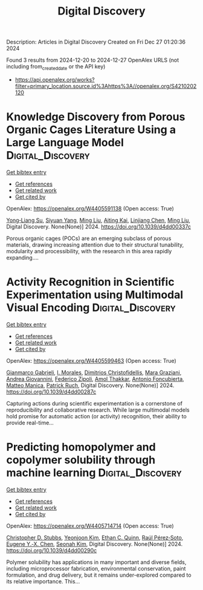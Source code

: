 #+TITLE: Digital Discovery
Description: Articles in Digital Discovery
Created on Fri Dec 27 01:20:36 2024

Found 3 results from 2024-12-20 to 2024-12-27
OpenAlex URLS (not including from_created_date or the API key)
- [[https://api.openalex.org/works?filter=primary_location.source.id%3Ahttps%3A//openalex.org/S4210202120]]

* Knowledge Discovery from Porous Organic Cages Literature Using a Large Language Model  :Digital_Discovery:
:PROPERTIES:
:UUID: https://openalex.org/W4405591138
:TOPICS: Machine Learning in Materials Science
:PUBLICATION_DATE: 2024-01-01
:END:    
    
[[elisp:(doi-add-bibtex-entry "https://doi.org/10.1039/d4dd00337c")][Get bibtex entry]] 

- [[elisp:(progn (xref--push-markers (current-buffer) (point)) (oa--referenced-works "https://openalex.org/W4405591138"))][Get references]]
- [[elisp:(progn (xref--push-markers (current-buffer) (point)) (oa--related-works "https://openalex.org/W4405591138"))][Get related work]]
- [[elisp:(progn (xref--push-markers (current-buffer) (point)) (oa--cited-by-works "https://openalex.org/W4405591138"))][Get cited by]]

OpenAlex: https://openalex.org/W4405591138 (Open access: True)
    
[[https://openalex.org/A5112730155][Yong‐Liang Su]], [[https://openalex.org/A5000701940][Siyuan Yang]], [[https://openalex.org/A5100347821][Ming Liu]], [[https://openalex.org/A5014799463][Aiting Kai]], [[https://openalex.org/A5053751282][Linjiang Chen]], [[https://openalex.org/A5100347838][Ming Liu]], Digital Discovery. None(None)] 2024. https://doi.org/10.1039/d4dd00337c 
     
Porous organic cages (POCs) are an emerging subclass of porous materials, drawing increasing attention due to their structural tunability, modularity and processibility, with the research in this area rapidly expanding....    

    

* Activity Recognition in Scientific Experimentation using Multimodal Visual Encoding  :Digital_Discovery:
:PROPERTIES:
:UUID: https://openalex.org/W4405599463
:TOPICS: Robotics and Automated Systems, Context-Aware Activity Recognition Systems, Online Learning and Analytics
:PUBLICATION_DATE: 2024-01-01
:END:    
    
[[elisp:(doi-add-bibtex-entry "https://doi.org/10.1039/d4dd00287c")][Get bibtex entry]] 

- [[elisp:(progn (xref--push-markers (current-buffer) (point)) (oa--referenced-works "https://openalex.org/W4405599463"))][Get references]]
- [[elisp:(progn (xref--push-markers (current-buffer) (point)) (oa--related-works "https://openalex.org/W4405599463"))][Get related work]]
- [[elisp:(progn (xref--push-markers (current-buffer) (point)) (oa--cited-by-works "https://openalex.org/W4405599463"))][Get cited by]]

OpenAlex: https://openalex.org/W4405599463 (Open access: True)
    
[[https://openalex.org/A5035065021][Gianmarco Gabrieli]], [[https://openalex.org/A5033259596][I. Morales]], [[https://openalex.org/A5051235530][Dimitrios Christofidellis]], [[https://openalex.org/A5080105921][Mara Graziani]], [[https://openalex.org/A5018969859][Andrea Giovannini]], [[https://openalex.org/A5064545200][Federico Zipoli]], [[https://openalex.org/A5021552278][Amol Thakkar]], [[https://openalex.org/A5000570756][Antonio Foncubierta]], [[https://openalex.org/A5005561269][Matteo Manica]], [[https://openalex.org/A5088526565][Patrick Ruch]], Digital Discovery. None(None)] 2024. https://doi.org/10.1039/d4dd00287c 
     
Capturing actions during scientific experimentation is a cornerstone of reproducibility and collaborative research. While large multimodal models hold promise for automatic action (or activity) recognition, their ability to provide real-time...    

    

* Predicting homopolymer and copolymer solubility through machine learning  :Digital_Discovery:
:PROPERTIES:
:UUID: https://openalex.org/W4405714714
:TOPICS: Machine Learning in Materials Science
:PUBLICATION_DATE: 2024-01-01
:END:    
    
[[elisp:(doi-add-bibtex-entry "https://doi.org/10.1039/d4dd00290c")][Get bibtex entry]] 

- [[elisp:(progn (xref--push-markers (current-buffer) (point)) (oa--referenced-works "https://openalex.org/W4405714714"))][Get references]]
- [[elisp:(progn (xref--push-markers (current-buffer) (point)) (oa--related-works "https://openalex.org/W4405714714"))][Get related work]]
- [[elisp:(progn (xref--push-markers (current-buffer) (point)) (oa--cited-by-works "https://openalex.org/W4405714714"))][Get cited by]]

OpenAlex: https://openalex.org/W4405714714 (Open access: True)
    
[[https://openalex.org/A5024069532][Christopher D. Stubbs]], [[https://openalex.org/A5000294906][Yeonjoon Kim]], [[https://openalex.org/A5011355970][Ethan C. Quinn]], [[https://openalex.org/A5013215173][Raúl Pérez‐Soto]], [[https://openalex.org/A5018137652][Eugene Y.‐X. Chen]], [[https://openalex.org/A5086535232][Seonah Kim]], Digital Discovery. None(None)] 2024. https://doi.org/10.1039/d4dd00290c 
     
Polymer solubility has applications in many important and diverse fields, including microprocessor fabrication, environmental conservation, paint formulation, and drug delivery, but it remains under-explored compared to its relative importance. This...    

    
